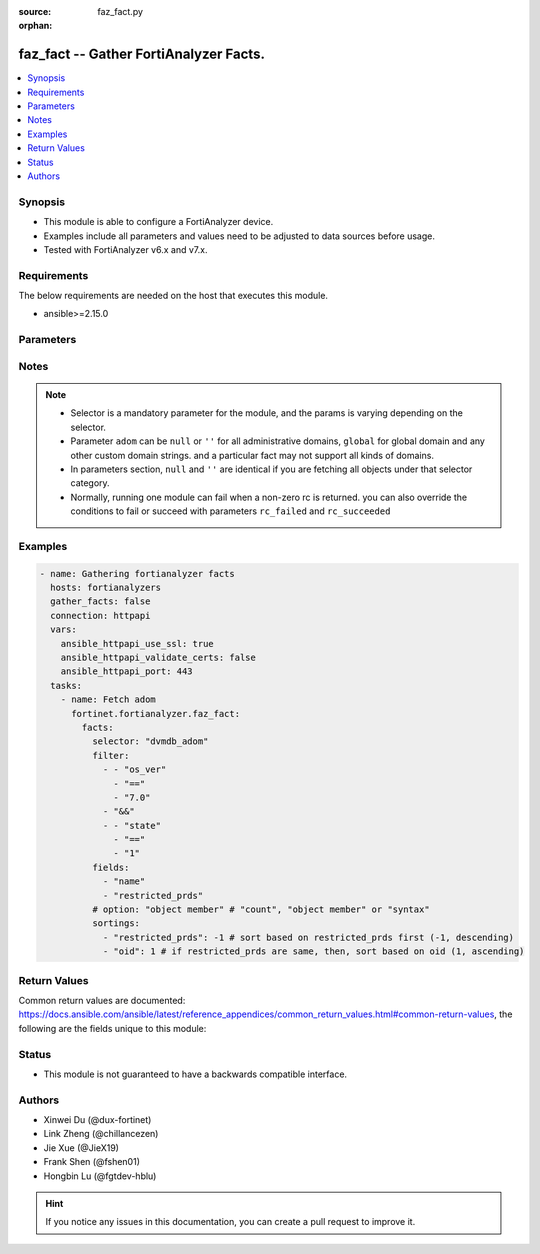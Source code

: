 :source: faz_fact.py

:orphan:

.. _faz_fact:

faz_fact -- Gather FortiAnalyzer Facts.
+++++++++++++++++++++++++++++++++++++++

.. versionadded:: 1.0.0


.. contents::
   :local:
   :depth: 1


Synopsis
--------

- This module is able to configure a FortiAnalyzer device.
- Examples include all parameters and values need to be adjusted to data sources before usage.
- Tested with FortiAnalyzer v6.x and v7.x.


Requirements
------------
The below requirements are needed on the host that executes this module.

- ansible>=2.15.0


Parameters
----------

.. raw:: html

  <ul>
    <li><span class="li-head">access_token</span> -The token to access FortiAnalyzer without using ansible_username and ansible_password. <span class="li-normal">type: str</span> <span class="li-required">required: false</span></li>
    <li><span class="li-head">enable_log</span> - Enable/Disable logging for task <span class="li-normal">type: bool</span> <span class="li-required">required: false</span> <span class="li-normal"> default: False</span> </li>
    <li><span class="li-head">forticloud_access_token</span> - Access token of forticloud analyzer API users. <span class="li-normal">type: str</span> <span class="li-required">required: false</span> </li>
    <li><span class="li-head">log_path</span> - The path to save log. Used if enable_log is true. Please use absolute path instead of relative path. If the log_path setting is incorrect, the log will be saved in /tmp/fortianalyzer.ansible.log<span class="li-normal">type: str</span> <span class="li-required">required: false</span> <span class="li-normal"> default: "/tmp/fortianalyzer.ansible.log"</span> </li>
    <li><span class="li-head">rc_succeeded</span> - The rc codes list with which the conditions to succeed will be overriden <span class="li-normal">type: list</span> <span class="li-required">required: false</span> </li>
    <li><span class="li-head">rc_failed</span> - The rc codes list with which the conditions to fail will be overriden <span class="li-normal">type: list</span> <span class="li-required">required: false</span> </li>
    <li><span class="li-head">facts</span> - Gathering fortianalyzer facts. <span class="li-normal">type: dict</span></li>
    <ul class="ul-self">
      <li><span class="li-head">fields</span> - Limit the output by returning only the attributes specified in the string array.  <span class="li-normal">type: list</span> <span class="li-required">required: false</span></li>
      <li><span class="li-head">filter</span> - Filter the result according to a set of criteria. <span class="li-normal">type: list</span> <span class="li-required">required: false</span></li>
      <li><span class="li-head">option</span> - Set fetch option for the request. If no option is specified, by default the attributes of the objects will be returned. See more details in FNDN API documents. <span class="li-normal">type: str</span> <span class="li-required">required: false</span></li>
      <li><span class="li-head">sortings</span> - Sorting rules list: items are returned in ascending(1) or descending(-1) order of fields in the list. <span class="li-normal">type: list of dict</span> <span class="li-required">required: false</span></li>
      <li><span class="li-head">selector</span> - Selector of the retrieved fortianalyzer facts <span class="li-normal">type: str</span> <span class="li-required">choices:</span></li>
      <li style="list-style: none;">
      <section class="accordion">
        <input type="checkbox" name="collapse" id="handle2">
        <h2 class="handle"><label for="handle2"><u>Show full selector list...</u></label></h2>
        <div class="content">
          <ul class="ul-self">
              <li><span class="li-required">cli_fmupdate_analyzer_virusreport</span> - available versions:
              <span class="li-normal">>= 6.2.1</span>
              </li>
              <li><span class="li-required">cli_fmupdate_avips_advancedlog</span> - available versions:
              <span class="li-normal">>= 6.2.1</span>
              </li>
              <li><span class="li-required">cli_fmupdate_avips_webproxy</span> - available versions:
              <span class="li-normal">6.2.1-7.4.0</span>
              </li>
              <li><span class="li-required">cli_fmupdate_customurllist</span> - available versions:
              <span class="li-normal">>= 6.2.1</span>
              </li>
              <li><span class="li-required">cli_fmupdate_diskquota</span> - available versions:
              <span class="li-normal">>= 6.2.1</span>
              </li>
              <li><span class="li-required">cli_fmupdate_fctservices</span> - available versions:
              <span class="li-normal">>= 6.2.1</span>
              </li>
              <li><span class="li-required">cli_fmupdate_fdssetting</span> - available versions:
              <span class="li-normal">>= 6.2.1</span>
              </li>
              <li><span class="li-required">cli_fmupdate_fdssetting_pushoverride</span> - available versions:
              <span class="li-normal">>= 6.2.1</span>
              </li>
              <li><span class="li-required">cli_fmupdate_fdssetting_pushoverridetoclient</span> - available versions:
              <span class="li-normal">>= 6.2.1</span>
              </li>
              <li><span class="li-required">cli_fmupdate_fdssetting_pushoverridetoclient_announceip</span> - available versions:
              <span class="li-normal">>= 6.2.1</span>
              </li>
              <li><span class="li-required">cli_fmupdate_fdssetting_serveroverride</span> - available versions:
              <span class="li-normal">>= 6.2.1</span>
              </li>
              <li><span class="li-required">cli_fmupdate_fdssetting_serveroverride_servlist</span> - available versions:
              <span class="li-normal">>= 6.2.1</span>
              </li>
              <li><span class="li-required">cli_fmupdate_fdssetting_updateschedule</span> - available versions:
              <span class="li-normal">>= 6.2.1</span>
              </li>
              <li><span class="li-required">cli_fmupdate_fwmsetting</span> - available versions:
              <span class="li-normal">>= 6.2.1</span>
              </li>
              <li><span class="li-required">cli_fmupdate_fwmsetting_upgradetimeout</span> - available versions:
              <span class="li-normal">7.0.5-7.0.11, >= 7.2.2</span>
              </li>
              <li><span class="li-required">cli_fmupdate_multilayer</span> - available versions:
              <span class="li-normal">>= 6.2.1</span>
              </li>
              <li><span class="li-required">cli_fmupdate_publicnetwork</span> - available versions:
              <span class="li-normal">>= 6.2.1</span>
              </li>
              <li><span class="li-required">cli_fmupdate_serveraccesspriorities</span> - available versions:
              <span class="li-normal">>= 6.2.1</span>
              </li>
              <li><span class="li-required">cli_fmupdate_serveraccesspriorities_privateserver</span> - available versions:
              <span class="li-normal">>= 6.2.1</span>
              </li>
              <li><span class="li-required">cli_fmupdate_serveroverridestatus</span> - available versions:
              <span class="li-normal">>= 6.2.1</span>
              </li>
              <li><span class="li-required">cli_fmupdate_service</span> - available versions:
              <span class="li-normal">>= 6.2.1</span>
              </li>
              <li><span class="li-required">cli_fmupdate_webspam_fgdsetting</span> - available versions:
              <span class="li-normal">>= 6.2.1</span>
              </li>
              <li><span class="li-required">cli_fmupdate_webspam_fgdsetting_serveroverride</span> - available versions:
              <span class="li-normal">>= 6.2.1</span>
              </li>
              <li><span class="li-required">cli_fmupdate_webspam_fgdsetting_serveroverride_servlist</span> - available versions:
              <span class="li-normal">>= 6.2.1</span>
              </li>
              <li><span class="li-required">cli_fmupdate_webspam_webproxy</span> - available versions:
              <span class="li-normal">6.2.1-7.4.0</span>
              </li>
              <li><span class="li-required">cli_metafields_system_admin_user</span> - available versions:
              <span class="li-normal">>= 6.2.1</span>
              </li>
              <li><span class="li-required">cli_system_admin_group</span> - available versions:
              <span class="li-normal">>= 6.2.1</span>
              </li>
              <li><span class="li-required">cli_system_admin_group_member</span> - available versions:
              <span class="li-normal">>= 6.2.1</span>
              </li>
              <li><span class="li-required">cli_system_admin_ldap</span> - available versions:
              <span class="li-normal">>= 6.2.1</span>
              </li>
              <li><span class="li-required">cli_system_admin_ldap_adom</span> - available versions:
              <span class="li-normal">>= 6.2.1</span>
              </li>
              <li><span class="li-required">cli_system_admin_profile</span> - available versions:
              <span class="li-normal">>= 6.2.1</span>
              </li>
              <li><span class="li-required">cli_system_admin_profile_datamaskcustomfields</span> - available versions:
              <span class="li-normal">>= 6.2.1</span>
              </li>
              <li><span class="li-required">cli_system_admin_profile_writepasswdprofiles</span> - available versions:
              <span class="li-normal">>= 7.4.2</span>
              </li>
              <li><span class="li-required">cli_system_admin_profile_writepasswduserlist</span> - available versions:
              <span class="li-normal">>= 7.4.2</span>
              </li>
              <li><span class="li-required">cli_system_admin_radius</span> - available versions:
              <span class="li-normal">>= 6.2.1</span>
              </li>
              <li><span class="li-required">cli_system_admin_setting</span> - available versions:
              <span class="li-normal">>= 6.2.1</span>
              </li>
              <li><span class="li-required">cli_system_admin_tacacs</span> - available versions:
              <span class="li-normal">>= 6.2.1</span>
              </li>
              <li><span class="li-required">cli_system_admin_user</span> - available versions:
              <span class="li-normal">>= 6.2.1</span>
              </li>
              <li><span class="li-required">cli_system_admin_user_adom</span> - available versions:
              <span class="li-normal">>= 6.2.1</span>
              </li>
              <li><span class="li-required">cli_system_admin_user_adomexclude</span> - available versions:
              <span class="li-normal">6.2.1-7.0.2</span>
              </li>
              <li><span class="li-required">cli_system_admin_user_dashboard</span> - available versions:
              <span class="li-normal">>= 6.2.1</span>
              </li>
              <li><span class="li-required">cli_system_admin_user_dashboardtabs</span> - available versions:
              <span class="li-normal">>= 6.2.1</span>
              </li>
              <li><span class="li-required">cli_system_admin_user_metadata</span> - available versions:
              <span class="li-normal">>= 6.2.1</span>
              </li>
              <li><span class="li-required">cli_system_admin_user_policypackage</span> - available versions:
              <span class="li-normal">>= 6.2.1</span>
              </li>
              <li><span class="li-required">cli_system_admin_user_restrictdevvdom</span> - available versions:
              <span class="li-normal">6.2.1-6.2.3</span>
              </li>
              <li><span class="li-required">cli_system_alertconsole</span> - available versions:
              <span class="li-normal">>= 6.2.1</span>
              </li>
              <li><span class="li-required">cli_system_alertemail</span> - available versions:
              <span class="li-normal">>= 6.2.1</span>
              </li>
              <li><span class="li-required">cli_system_alertevent</span> - available versions:
              <span class="li-normal">>= 6.2.1</span>
              </li>
              <li><span class="li-required">cli_system_alertevent_alertdestination</span> - available versions:
              <span class="li-normal">>= 6.2.1</span>
              </li>
              <li><span class="li-required">cli_system_autodelete</span> - available versions:
              <span class="li-normal">>= 6.2.1</span>
              </li>
              <li><span class="li-required">cli_system_autodelete_dlpfilesautodeletion</span> - available versions:
              <span class="li-normal">>= 6.2.1</span>
              </li>
              <li><span class="li-required">cli_system_autodelete_logautodeletion</span> - available versions:
              <span class="li-normal">>= 6.2.1</span>
              </li>
              <li><span class="li-required">cli_system_autodelete_quarantinefilesautodeletion</span> - available versions:
              <span class="li-normal">>= 6.2.1</span>
              </li>
              <li><span class="li-required">cli_system_autodelete_reportautodeletion</span> - available versions:
              <span class="li-normal">>= 6.2.1</span>
              </li>
              <li><span class="li-required">cli_system_backup_allsettings</span> - available versions:
              <span class="li-normal">>= 6.2.1</span>
              </li>
              <li><span class="li-required">cli_system_centralmanagement</span> - available versions:
              <span class="li-normal">>= 6.2.1</span>
              </li>
              <li><span class="li-required">cli_system_certificate_ca</span> - available versions:
              <span class="li-normal">>= 6.2.1</span>
              </li>
              <li><span class="li-required">cli_system_certificate_crl</span> - available versions:
              <span class="li-normal">>= 6.2.1</span>
              </li>
              <li><span class="li-required">cli_system_certificate_local</span> - available versions:
              <span class="li-normal">>= 6.2.1</span>
              </li>
              <li><span class="li-required">cli_system_certificate_oftp</span> - available versions:
              <span class="li-normal">>= 6.2.1</span>
              </li>
              <li><span class="li-required">cli_system_certificate_remote</span> - available versions:
              <span class="li-normal">>= 6.2.1</span>
              </li>
              <li><span class="li-required">cli_system_certificate_ssh</span> - available versions:
              <span class="li-normal">>= 6.2.1</span>
              </li>
              <li><span class="li-required">cli_system_connector</span> - available versions:
              <span class="li-normal">>= 6.2.1</span>
              </li>
              <li><span class="li-required">cli_system_csf</span> - available versions:
              <span class="li-normal">>= 7.4.1</span>
              </li>
              <li><span class="li-required">cli_system_csf_fabricconnector</span> - available versions:
              <span class="li-normal">>= 7.4.1</span>
              </li>
              <li><span class="li-required">cli_system_csf_trustedlist</span> - available versions:
              <span class="li-normal">>= 7.4.1</span>
              </li>
              <li><span class="li-required">cli_system_dns</span> - available versions:
              <span class="li-normal">>= 6.2.1</span>
              </li>
              <li><span class="li-required">cli_system_docker</span> - available versions:
              <span class="li-normal">6.2.1-6.2.1, >= 6.4.1</span>
              </li>
              <li><span class="li-required">cli_system_fips</span> - available versions:
              <span class="li-normal">>= 6.2.1</span>
              </li>
              <li><span class="li-required">cli_system_fortiview_autocache</span> - available versions:
              <span class="li-normal">>= 6.2.1</span>
              </li>
              <li><span class="li-required">cli_system_fortiview_setting</span> - available versions:
              <span class="li-normal">>= 6.2.1</span>
              </li>
              <li><span class="li-required">cli_system_global</span> - available versions:
              <span class="li-normal">>= 6.2.1</span>
              </li>
              <li><span class="li-required">cli_system_guiact</span> - available versions:
              <span class="li-normal">6.2.1-7.4.0</span>
              </li>
              <li><span class="li-required">cli_system_ha</span> - available versions:
              <span class="li-normal">>= 6.2.1</span>
              </li>
              <li><span class="li-required">cli_system_ha_peer</span> - available versions:
              <span class="li-normal">>= 6.2.1</span>
              </li>
              <li><span class="li-required">cli_system_ha_privatepeer</span> - available versions:
              <span class="li-normal">>= 6.2.1</span>
              </li>
              <li><span class="li-required">cli_system_ha_vip</span> - available versions:
              <span class="li-normal">>= 7.0.5</span>
              </li>
              <li><span class="li-required">cli_system_interface</span> - available versions:
              <span class="li-normal">>= 6.2.1</span>
              </li>
              <li><span class="li-required">cli_system_interface_ipv6</span> - available versions:
              <span class="li-normal">>= 6.2.1</span>
              </li>
              <li><span class="li-required">cli_system_interface_member</span> - available versions:
              <span class="li-normal">>= 6.4.9</span>
              </li>
              <li><span class="li-required">cli_system_localinpolicy</span> - available versions:
              <span class="li-normal">>= 7.2.0</span>
              </li>
              <li><span class="li-required">cli_system_localinpolicy6</span> - available versions:
              <span class="li-normal">>= 7.2.0</span>
              </li>
              <li><span class="li-required">cli_system_locallog_disk_filter</span> - available versions:
              <span class="li-normal">>= 6.2.1</span>
              </li>
              <li><span class="li-required">cli_system_locallog_disk_setting</span> - available versions:
              <span class="li-normal">>= 6.2.1</span>
              </li>
              <li><span class="li-required">cli_system_locallog_fortianalyzer2_filter</span> - available versions:
              <span class="li-normal">>= 6.2.1</span>
              </li>
              <li><span class="li-required">cli_system_locallog_fortianalyzer2_setting</span> - available versions:
              <span class="li-normal">>= 6.2.1</span>
              </li>
              <li><span class="li-required">cli_system_locallog_fortianalyzer3_filter</span> - available versions:
              <span class="li-normal">>= 6.2.1</span>
              </li>
              <li><span class="li-required">cli_system_locallog_fortianalyzer3_setting</span> - available versions:
              <span class="li-normal">>= 6.2.1</span>
              </li>
              <li><span class="li-required">cli_system_locallog_fortianalyzer_filter</span> - available versions:
              <span class="li-normal">>= 6.2.1</span>
              </li>
              <li><span class="li-required">cli_system_locallog_fortianalyzer_setting</span> - available versions:
              <span class="li-normal">>= 6.2.1</span>
              </li>
              <li><span class="li-required">cli_system_locallog_memory_filter</span> - available versions:
              <span class="li-normal">>= 6.2.1</span>
              </li>
              <li><span class="li-required">cli_system_locallog_memory_setting</span> - available versions:
              <span class="li-normal">>= 6.2.1</span>
              </li>
              <li><span class="li-required">cli_system_locallog_setting</span> - available versions:
              <span class="li-normal">>= 6.2.1</span>
              </li>
              <li><span class="li-required">cli_system_locallog_syslogd2_filter</span> - available versions:
              <span class="li-normal">>= 6.2.1</span>
              </li>
              <li><span class="li-required">cli_system_locallog_syslogd2_setting</span> - available versions:
              <span class="li-normal">>= 6.2.1</span>
              </li>
              <li><span class="li-required">cli_system_locallog_syslogd3_filter</span> - available versions:
              <span class="li-normal">>= 6.2.1</span>
              </li>
              <li><span class="li-required">cli_system_locallog_syslogd3_setting</span> - available versions:
              <span class="li-normal">>= 6.2.1</span>
              </li>
              <li><span class="li-required">cli_system_locallog_syslogd_filter</span> - available versions:
              <span class="li-normal">>= 6.2.1</span>
              </li>
              <li><span class="li-required">cli_system_locallog_syslogd_setting</span> - available versions:
              <span class="li-normal">>= 6.2.1</span>
              </li>
              <li><span class="li-required">cli_system_log_alert</span> - available versions:
              <span class="li-normal">>= 6.2.1</span>
              </li>
              <li><span class="li-required">cli_system_log_devicedisable</span> - available versions:
              <span class="li-normal">>= 6.4.4</span>
              </li>
              <li><span class="li-required">cli_system_log_fospolicystats</span> - available versions:
              <span class="li-normal">>= 7.0.2</span>
              </li>
              <li><span class="li-required">cli_system_log_interfacestats</span> - available versions:
              <span class="li-normal">>= 6.2.1</span>
              </li>
              <li><span class="li-required">cli_system_log_ioc</span> - available versions:
              <span class="li-normal">>= 6.2.1</span>
              </li>
              <li><span class="li-required">cli_system_log_maildomain</span> - available versions:
              <span class="li-normal">>= 6.2.1</span>
              </li>
              <li><span class="li-required">cli_system_log_pcapfile</span> - available versions:
              <span class="li-normal">>= 7.4.1</span>
              </li>
              <li><span class="li-required">cli_system_log_ratelimit</span> - available versions:
              <span class="li-normal">>= 6.4.8</span>
              </li>
              <li><span class="li-required">cli_system_log_ratelimit_device</span> - available versions:
              <span class="li-normal">6.4.8-7.0.2</span>
              </li>
              <li><span class="li-required">cli_system_log_ratelimit_ratelimits</span> - available versions:
              <span class="li-normal">>= 7.0.3</span>
              </li>
              <li><span class="li-required">cli_system_log_settings</span> - available versions:
              <span class="li-normal">>= 6.2.1</span>
              </li>
              <li><span class="li-required">cli_system_log_settings_rollinganalyzer</span> - available versions:
              <span class="li-normal">>= 6.2.1</span>
              </li>
              <li><span class="li-required">cli_system_log_settings_rollinglocal</span> - available versions:
              <span class="li-normal">>= 6.2.1</span>
              </li>
              <li><span class="li-required">cli_system_log_settings_rollingregular</span> - available versions:
              <span class="li-normal">>= 6.2.1</span>
              </li>
              <li><span class="li-required">cli_system_log_topology</span> - available versions:
              <span class="li-normal">6.4.7-6.4.14, >= 7.0.2</span>
              </li>
              <li><span class="li-required">cli_system_logfetch_clientprofile</span> - available versions:
              <span class="li-normal">>= 6.2.1</span>
              </li>
              <li><span class="li-required">cli_system_logfetch_clientprofile_devicefilter</span> - available versions:
              <span class="li-normal">>= 6.2.1</span>
              </li>
              <li><span class="li-required">cli_system_logfetch_clientprofile_logfilter</span> - available versions:
              <span class="li-normal">>= 6.2.1</span>
              </li>
              <li><span class="li-required">cli_system_logfetch_serversettings</span> - available versions:
              <span class="li-normal">>= 6.2.1</span>
              </li>
              <li><span class="li-required">cli_system_logforward</span> - available versions:
              <span class="li-normal">>= 6.2.1</span>
              </li>
              <li><span class="li-required">cli_system_logforward_devicefilter</span> - available versions:
              <span class="li-normal">>= 6.2.1</span>
              </li>
              <li><span class="li-required">cli_system_logforward_logfieldexclusion</span> - available versions:
              <span class="li-normal">>= 6.2.1</span>
              </li>
              <li><span class="li-required">cli_system_logforward_logfilter</span> - available versions:
              <span class="li-normal">>= 6.2.1</span>
              </li>
              <li><span class="li-required">cli_system_logforward_logmaskingcustom</span> - available versions:
              <span class="li-normal">>= 7.0.0</span>
              </li>
              <li><span class="li-required">cli_system_logforwardservice</span> - available versions:
              <span class="li-normal">>= 6.2.1</span>
              </li>
              <li><span class="li-required">cli_system_mail</span> - available versions:
              <span class="li-normal">>= 6.2.1</span>
              </li>
              <li><span class="li-required">cli_system_metadata_admins</span> - available versions:
              <span class="li-normal">>= 6.2.1</span>
              </li>
              <li><span class="li-required">cli_system_ntp</span> - available versions:
              <span class="li-normal">>= 6.2.1</span>
              </li>
              <li><span class="li-required">cli_system_ntp_ntpserver</span> - available versions:
              <span class="li-normal">>= 6.2.1</span>
              </li>
              <li><span class="li-required">cli_system_passwordpolicy</span> - available versions:
              <span class="li-normal">>= 6.2.1</span>
              </li>
              <li><span class="li-required">cli_system_performance</span> - available versions:
              <span class="li-normal">>= 6.2.1</span>
              </li>
              <li><span class="li-required">cli_system_report_autocache</span> - available versions:
              <span class="li-normal">>= 6.2.1</span>
              </li>
              <li><span class="li-required">cli_system_report_estbrowsetime</span> - available versions:
              <span class="li-normal">>= 6.2.1</span>
              </li>
              <li><span class="li-required">cli_system_report_group</span> - available versions:
              <span class="li-normal">>= 6.2.1</span>
              </li>
              <li><span class="li-required">cli_system_report_group_chartalternative</span> - available versions:
              <span class="li-normal">>= 6.2.1</span>
              </li>
              <li><span class="li-required">cli_system_report_group_groupby</span> - available versions:
              <span class="li-normal">>= 6.2.1</span>
              </li>
              <li><span class="li-required">cli_system_report_setting</span> - available versions:
              <span class="li-normal">>= 6.2.1</span>
              </li>
              <li><span class="li-required">cli_system_route</span> - available versions:
              <span class="li-normal">>= 6.2.1</span>
              </li>
              <li><span class="li-required">cli_system_route6</span> - available versions:
              <span class="li-normal">>= 6.2.1</span>
              </li>
              <li><span class="li-required">cli_system_saml</span> - available versions:
              <span class="li-normal">>= 6.2.1</span>
              </li>
              <li><span class="li-required">cli_system_saml_fabricidp</span> - available versions:
              <span class="li-normal">6.2.1-6.2.1, >= 6.4.1</span>
              </li>
              <li><span class="li-required">cli_system_saml_serviceproviders</span> - available versions:
              <span class="li-normal">>= 6.2.1</span>
              </li>
              <li><span class="li-required">cli_system_sniffer</span> - available versions:
              <span class="li-normal">>= 6.2.1</span>
              </li>
              <li><span class="li-required">cli_system_snmp_community</span> - available versions:
              <span class="li-normal">>= 6.2.1</span>
              </li>
              <li><span class="li-required">cli_system_snmp_community_hosts</span> - available versions:
              <span class="li-normal">>= 6.2.1</span>
              </li>
              <li><span class="li-required">cli_system_snmp_community_hosts6</span> - available versions:
              <span class="li-normal">>= 6.2.1</span>
              </li>
              <li><span class="li-required">cli_system_snmp_sysinfo</span> - available versions:
              <span class="li-normal">>= 6.2.1</span>
              </li>
              <li><span class="li-required">cli_system_snmp_user</span> - available versions:
              <span class="li-normal">>= 6.2.1</span>
              </li>
              <li><span class="li-required">cli_system_socfabric</span> - available versions:
              <span class="li-normal">>= 7.0.0</span>
              </li>
              <li><span class="li-required">cli_system_socfabric_trustedlist</span> - available versions:
              <span class="li-normal">>= 7.4.0</span>
              </li>
              <li><span class="li-required">cli_system_sql</span> - available versions:
              <span class="li-normal">>= 6.2.1</span>
              </li>
              <li><span class="li-required">cli_system_sql_customindex</span> - available versions:
              <span class="li-normal">>= 6.2.1</span>
              </li>
              <li><span class="li-required">cli_system_sql_customskipidx</span> - available versions:
              <span class="li-normal">6.2.1-6.2.1, >= 6.2.3</span>
              </li>
              <li><span class="li-required">cli_system_sql_tsindexfield</span> - available versions:
              <span class="li-normal">>= 6.2.1</span>
              </li>
              <li><span class="li-required">cli_system_sslciphersuites</span> - available versions:
              <span class="li-normal">6.4.8-6.4.14, >= 7.0.2</span>
              </li>
              <li><span class="li-required">cli_system_status</span> - available versions:
              <span class="li-normal">>= 6.2.1</span>
              </li>
              <li><span class="li-required">cli_system_syslog</span> - available versions:
              <span class="li-normal">>= 6.2.1</span>
              </li>
              <li><span class="li-required">cli_system_webproxy</span> - available versions:
              <span class="li-normal">6.4.8-6.4.14, >= 7.0.3</span>
              </li>
              <li><span class="li-required">cli_system_workflow_approvalmatrix</span> - available versions:
              <span class="li-normal">6.2.1-6.2.9, 6.4.1-6.4.7, 7.0.0-7.0.2</span>
              </li>
              <li><span class="li-required">cli_system_workflow_approvalmatrix_approver</span> - available versions:
              <span class="li-normal">6.2.1-6.2.9, 6.4.1-6.4.7, 7.0.0-7.0.2</span>
              </li>
              <li><span class="li-required">dvmdb_adom</span> - available versions:
              <span class="li-normal">>= 6.2.1</span>
              </li>
              <li><span class="li-required">dvmdb_device</span> - available versions:
              <span class="li-normal">>= 6.2.1</span>
              </li>
              <li><span class="li-required">dvmdb_device_haslave</span> - available versions:
              <span class="li-normal">>= 6.2.1</span>
              </li>
              <li><span class="li-required">dvmdb_device_vdom</span> - available versions:
              <span class="li-normal">>= 6.2.1</span>
              </li>
              <li><span class="li-required">dvmdb_folder</span> - available versions:
              <span class="li-normal">>= 6.4.2</span>
              </li>
              <li><span class="li-required">dvmdb_group</span> - available versions:
              <span class="li-normal">>= 6.2.1</span>
              </li>
              <li><span class="li-required">eventmgmt_alertfilter</span> - available versions:
              <span class="li-normal">>= 6.2.1</span>
              </li>
              <li><span class="li-required">eventmgmt_alertlogs</span> - available versions:
              <span class="li-normal">>= 6.2.1</span>
              </li>
              <li><span class="li-required">eventmgmt_alertlogs_count</span> - available versions:
              <span class="li-normal">>= 6.2.1</span>
              </li>
              <li><span class="li-required">eventmgmt_alerts</span> - available versions:
              <span class="li-normal">>= 6.2.1</span>
              </li>
              <li><span class="li-required">eventmgmt_alerts_count</span> - available versions:
              <span class="li-normal">>= 6.2.1</span>
              </li>
              <li><span class="li-required">eventmgmt_alerts_export</span> - available versions:
              <span class="li-normal">>= 7.0.0</span>
              </li>
              <li><span class="li-required">eventmgmt_alerts_extradetails</span> - available versions:
              <span class="li-normal">6.2.1-6.2.1, >= 6.4.1</span>
              </li>
              <li><span class="li-required">eventmgmt_basichandlers_export</span> - available versions:
              <span class="li-normal">>= 7.2.2</span>
              </li>
              <li><span class="li-required">eventmgmt_correlationhandlers_export</span> - available versions:
              <span class="li-normal">>= 7.2.2</span>
              </li>
              <li><span class="li-required">fazsys_enduseravatar</span> - available versions:
              <span class="li-normal">>= 6.2.1</span>
              </li>
              <li><span class="li-required">fazsys_forticare_licinfo</span> - available versions:
              <span class="li-normal">>= 7.2.1</span>
              </li>
              <li><span class="li-required">fazsys_language_fonts_export</span> - available versions:
              <span class="li-normal">>= 6.2.1</span>
              </li>
              <li><span class="li-required">fazsys_language_fonts_list</span> - available versions:
              <span class="li-normal">>= 6.2.1</span>
              </li>
              <li><span class="li-required">fazsys_language_translationfile_export</span> - available versions:
              <span class="li-normal">>= 6.2.1</span>
              </li>
              <li><span class="li-required">fazsys_language_translationfile_list</span> - available versions:
              <span class="li-normal">>= 6.2.1</span>
              </li>
              <li><span class="li-required">fazsys_monitor_logforwardstatus</span> - available versions:
              <span class="li-normal">>= 7.2.2</span>
              </li>
              <li><span class="li-required">fortiview_run</span> - available versions:
              <span class="li-normal">>= 6.2.1</span>
              </li>
              <li><span class="li-required">incidentmgmt_attachments</span> - available versions:
              <span class="li-normal">>= 6.2.1</span>
              </li>
              <li><span class="li-required">incidentmgmt_attachments_count</span> - available versions:
              <span class="li-normal">>= 6.2.1</span>
              </li>
              <li><span class="li-required">incidentmgmt_epeuhistory</span> - available versions:
              <span class="li-normal">>= 6.4.2</span>
              </li>
              <li><span class="li-required">incidentmgmt_incidents</span> - available versions:
              <span class="li-normal">>= 6.2.1</span>
              </li>
              <li><span class="li-required">incidentmgmt_incidents_count</span> - available versions:
              <span class="li-normal">>= 6.2.1</span>
              </li>
              <li><span class="li-required">ioc_license_state</span> - available versions:
              <span class="li-normal">>= 6.2.1</span>
              </li>
              <li><span class="li-required">ioc_rescan_history</span> - available versions:
              <span class="li-normal">>= 6.2.1</span>
              </li>
              <li><span class="li-required">ioc_rescan_run</span> - available versions:
              <span class="li-normal">>= 6.2.1</span>
              </li>
              <li><span class="li-required">logview_logfields</span> - available versions:
              <span class="li-normal">>= 6.2.1</span>
              </li>
              <li><span class="li-required">logview_logfiles_data</span> - available versions:
              <span class="li-normal">>= 6.2.1</span>
              </li>
              <li><span class="li-required">logview_logfiles_search</span> - available versions:
              <span class="li-normal">>= 6.2.1</span>
              </li>
              <li><span class="li-required">logview_logfiles_state</span> - available versions:
              <span class="li-normal">>= 6.2.1</span>
              </li>
              <li><span class="li-required">logview_logsearch</span> - available versions:
              <span class="li-normal">>= 6.2.1</span>
              </li>
              <li><span class="li-required">logview_logsearch_count</span> - available versions:
              <span class="li-normal">>= 7.0.1</span>
              </li>
              <li><span class="li-required">logview_logstats</span> - available versions:
              <span class="li-normal">6.2.1-6.2.1, >= 6.4.1</span>
              </li>
              <li><span class="li-required">logview_pcapfile</span> - available versions:
              <span class="li-normal">>= 7.0.3</span>
              </li>
              <li><span class="li-required">report_adom_root_template_language</span> - available versions:
              <span class="li-normal">>= 6.2.1</span>
              </li>
              <li><span class="li-required">report_graphfile</span> - available versions:
              <span class="li-normal">>= 7.2.2</span>
              </li>
              <li><span class="li-required">report_graphfile_data</span> - available versions:
              <span class="li-normal">>= 7.2.2</span>
              </li>
              <li><span class="li-required">report_graphfile_list</span> - available versions:
              <span class="li-normal">>= 7.2.2</span>
              </li>
              <li><span class="li-required">report_reports_data</span> - available versions:
              <span class="li-normal">>= 6.2.1</span>
              </li>
              <li><span class="li-required">report_reports_state</span> - available versions:
              <span class="li-normal">>= 6.2.1</span>
              </li>
              <li><span class="li-required">report_run</span> - available versions:
              <span class="li-normal">>= 6.2.1</span>
              </li>
              <li><span class="li-required">report_template_export</span> - available versions:
              <span class="li-normal">>= 6.2.1</span>
              </li>
              <li><span class="li-required">report_template_list</span> - available versions:
              <span class="li-normal">>= 6.2.1</span>
              </li>
              <li><span class="li-required">soar_config_connectors</span> - available versions:
              <span class="li-normal">>= 6.4.2</span>
              </li>
              <li><span class="li-required">soar_config_playbooks</span> - available versions:
              <span class="li-normal">>= 6.4.2</span>
              </li>
              <li><span class="li-required">soar_fosconnector_automationrules</span> - available versions:
              <span class="li-normal">>= 6.4.2</span>
              </li>
              <li><span class="li-required">soar_playbook_export</span> - available versions:
              <span class="li-normal">>= 7.0.0</span>
              </li>
              <li><span class="li-required">soar_playbook_monitor</span> - available versions:
              <span class="li-normal">6.4.2-7.2.1</span>
              </li>
              <li><span class="li-required">soar_playbook_run</span> - available versions:
              <span class="li-normal">>= 6.4.2</span>
              </li>
              <li><span class="li-required">soar_subnet_export</span> - available versions:
              <span class="li-normal">>= 7.0.0</span>
              </li>
              <li><span class="li-required">soar_task_monitor</span> - available versions:
              <span class="li-normal">>= 6.4.2</span>
              </li>
              <li><span class="li-required">sys_ha_status</span> - available versions:
              <span class="li-normal">>= 6.2.1</span>
              </li>
              <li><span class="li-required">sys_status</span> - available versions:
              <span class="li-normal">>= 6.2.1</span>
              </li>
              <li><span class="li-required">task_task</span> - available versions:
              <span class="li-normal">>= 6.2.1</span>
              </li>
              <li><span class="li-required">task_task_history</span> - available versions:
              <span class="li-normal">6.2.2-6.2.12</span>
              </li>
              <li><span class="li-required">task_task_line</span> - available versions:
              <span class="li-normal">>= 6.2.1</span>
              </li>
              <li><span class="li-required">task_task_line_history</span> - available versions:
              <span class="li-normal">6.2.1-6.2.1, >= 6.4.1</span>
              </li>
              <li><span class="li-required">ueba_endpoints</span> - available versions:
              <span class="li-normal">>= 6.2.1</span>
              </li>
              <li><span class="li-required">ueba_endpoints_stats</span> - available versions:
              <span class="li-normal">>= 6.2.1</span>
              </li>
              <li><span class="li-required">ueba_endpoints_vuln</span> - available versions:
              <span class="li-normal">>= 7.4.1</span>
              </li>
              <li><span class="li-required">ueba_endusers</span> - available versions:
              <span class="li-normal">>= 6.2.1</span>
              </li>
              <li><span class="li-required">ueba_endusers_stats</span> - available versions:
              <span class="li-normal">>= 6.2.1</span>
              </li>
              <li><span class="li-required">ueba_otview</span> - available versions:
              <span class="li-normal">>= 7.4.0</span>
              </li>
          </ul>
        </div>
      </section>

      <li><span class="li-head">params</span> - The parameter for each selector <span class="li-normal">type: dict</span> <span class="li-required">choices:</span></li>
      <li style="list-style: none;">
      <section class="accordion">
        <input type="checkbox" name="collapse" id="handle3">
        <h2 class="handle"><label for="handle3"><u>More details about parameter: <b>params</b>...</u></label></h2>
        <div class="content">          
        <ul class="ul-self">
            <li><span class="li-normal">params for cli_fmupdate_analyzer_virusreport:</span></li>
            <ul class="ul-self">
            </ul>
            <li><span class="li-normal">params for cli_fmupdate_avips_advancedlog:</span></li>
            <ul class="ul-self">
            </ul>
            <li><span class="li-normal">params for cli_fmupdate_avips_webproxy:</span></li>
            <ul class="ul-self">
            </ul>
            <li><span class="li-normal">params for cli_fmupdate_customurllist:</span></li>
            <ul class="ul-self">
            </ul>
            <li><span class="li-normal">params for cli_fmupdate_diskquota:</span></li>
            <ul class="ul-self">
            </ul>
            <li><span class="li-normal">params for cli_fmupdate_fctservices:</span></li>
            <ul class="ul-self">
            </ul>
            <li><span class="li-normal">params for cli_fmupdate_fdssetting:</span></li>
            <ul class="ul-self">
            </ul>
            <li><span class="li-normal">params for cli_fmupdate_fdssetting_pushoverride:</span></li>
            <ul class="ul-self">
            </ul>
            <li><span class="li-normal">params for cli_fmupdate_fdssetting_pushoverridetoclient:</span></li>
            <ul class="ul-self">
            </ul>
            <li><span class="li-normal">params for cli_fmupdate_fdssetting_pushoverridetoclient_announceip:</span></li>
            <ul class="ul-self">
                <li><span class="li-normal">announce-ip</span></li>
            </ul>
            <li><span class="li-normal">params for cli_fmupdate_fdssetting_serveroverride:</span></li>
            <ul class="ul-self">
            </ul>
            <li><span class="li-normal">params for cli_fmupdate_fdssetting_serveroverride_servlist:</span></li>
            <ul class="ul-self">
                <li><span class="li-normal">servlist</span></li>
            </ul>
            <li><span class="li-normal">params for cli_fmupdate_fdssetting_updateschedule:</span></li>
            <ul class="ul-self">
            </ul>
            <li><span class="li-normal">params for cli_fmupdate_fwmsetting:</span></li>
            <ul class="ul-self">
            </ul>
            <li><span class="li-normal">params for cli_fmupdate_fwmsetting_upgradetimeout:</span></li>
            <ul class="ul-self">
            </ul>
            <li><span class="li-normal">params for cli_fmupdate_multilayer:</span></li>
            <ul class="ul-self">
            </ul>
            <li><span class="li-normal">params for cli_fmupdate_publicnetwork:</span></li>
            <ul class="ul-self">
            </ul>
            <li><span class="li-normal">params for cli_fmupdate_serveraccesspriorities:</span></li>
            <ul class="ul-self">
            </ul>
            <li><span class="li-normal">params for cli_fmupdate_serveraccesspriorities_privateserver:</span></li>
            <ul class="ul-self">
                <li><span class="li-normal">private-server</span></li>
            </ul>
            <li><span class="li-normal">params for cli_fmupdate_serveroverridestatus:</span></li>
            <ul class="ul-self">
            </ul>
            <li><span class="li-normal">params for cli_fmupdate_service:</span></li>
            <ul class="ul-self">
            </ul>
            <li><span class="li-normal">params for cli_fmupdate_webspam_fgdsetting:</span></li>
            <ul class="ul-self">
            </ul>
            <li><span class="li-normal">params for cli_fmupdate_webspam_fgdsetting_serveroverride:</span></li>
            <ul class="ul-self">
            </ul>
            <li><span class="li-normal">params for cli_fmupdate_webspam_fgdsetting_serveroverride_servlist:</span></li>
            <ul class="ul-self">
                <li><span class="li-normal">servlist</span></li>
            </ul>
            <li><span class="li-normal">params for cli_fmupdate_webspam_webproxy:</span></li>
            <ul class="ul-self">
            </ul>
            <li><span class="li-normal">params for cli_metafields_system_admin_user:</span></li>
            <ul class="ul-self">
            </ul>
            <li><span class="li-normal">params for cli_system_admin_group:</span></li>
            <ul class="ul-self">
                <li><span class="li-normal">group</span></li>
            </ul>
            <li><span class="li-normal">params for cli_system_admin_group_member:</span></li>
            <ul class="ul-self">
                <li><span class="li-normal">group</span></li>
                <li><span class="li-normal">member</span></li>
            </ul>
            <li><span class="li-normal">params for cli_system_admin_ldap:</span></li>
            <ul class="ul-self">
                <li><span class="li-normal">ldap</span></li>
            </ul>
            <li><span class="li-normal">params for cli_system_admin_ldap_adom:</span></li>
            <ul class="ul-self">
                <li><span class="li-normal">adom</span></li>
                <li><span class="li-normal">ldap</span></li>
            </ul>
            <li><span class="li-normal">params for cli_system_admin_profile:</span></li>
            <ul class="ul-self">
                <li><span class="li-normal">profile</span></li>
            </ul>
            <li><span class="li-normal">params for cli_system_admin_profile_datamaskcustomfields:</span></li>
            <ul class="ul-self">
                <li><span class="li-normal">datamask-custom-fields</span></li>
                <li><span class="li-normal">profile</span></li>
            </ul>
            <li><span class="li-normal">params for cli_system_admin_profile_writepasswdprofiles:</span></li>
            <ul class="ul-self">
                <li><span class="li-normal">profile</span></li>
                <li><span class="li-normal">write-passwd-profiles</span></li>
            </ul>
            <li><span class="li-normal">params for cli_system_admin_profile_writepasswduserlist:</span></li>
            <ul class="ul-self">
                <li><span class="li-normal">profile</span></li>
                <li><span class="li-normal">write-passwd-user-list</span></li>
            </ul>
            <li><span class="li-normal">params for cli_system_admin_radius:</span></li>
            <ul class="ul-self">
                <li><span class="li-normal">radius</span></li>
            </ul>
            <li><span class="li-normal">params for cli_system_admin_setting:</span></li>
            <ul class="ul-self">
            </ul>
            <li><span class="li-normal">params for cli_system_admin_tacacs:</span></li>
            <ul class="ul-self">
                <li><span class="li-normal">tacacs</span></li>
            </ul>
            <li><span class="li-normal">params for cli_system_admin_user:</span></li>
            <ul class="ul-self">
                <li><span class="li-normal">user</span></li>
            </ul>
            <li><span class="li-normal">params for cli_system_admin_user_adom:</span></li>
            <ul class="ul-self">
                <li><span class="li-normal">adom</span></li>
                <li><span class="li-normal">user</span></li>
            </ul>
            <li><span class="li-normal">params for cli_system_admin_user_adomexclude:</span></li>
            <ul class="ul-self">
                <li><span class="li-normal">adom-exclude</span></li>
                <li><span class="li-normal">user</span></li>
            </ul>
            <li><span class="li-normal">params for cli_system_admin_user_dashboard:</span></li>
            <ul class="ul-self">
                <li><span class="li-normal">dashboard</span></li>
                <li><span class="li-normal">user</span></li>
            </ul>
            <li><span class="li-normal">params for cli_system_admin_user_dashboardtabs:</span></li>
            <ul class="ul-self">
                <li><span class="li-normal">dashboard-tabs</span></li>
                <li><span class="li-normal">user</span></li>
            </ul>
            <li><span class="li-normal">params for cli_system_admin_user_metadata:</span></li>
            <ul class="ul-self">
                <li><span class="li-normal">meta-data</span></li>
                <li><span class="li-normal">user</span></li>
            </ul>
            <li><span class="li-normal">params for cli_system_admin_user_policypackage:</span></li>
            <ul class="ul-self">
                <li><span class="li-normal">policy-package</span></li>
                <li><span class="li-normal">user</span></li>
            </ul>
            <li><span class="li-normal">params for cli_system_admin_user_restrictdevvdom:</span></li>
            <ul class="ul-self">
                <li><span class="li-normal">restrict-dev-vdom</span></li>
                <li><span class="li-normal">user</span></li>
            </ul>
            <li><span class="li-normal">params for cli_system_alertconsole:</span></li>
            <ul class="ul-self">
            </ul>
            <li><span class="li-normal">params for cli_system_alertemail:</span></li>
            <ul class="ul-self">
            </ul>
            <li><span class="li-normal">params for cli_system_alertevent:</span></li>
            <ul class="ul-self">
                <li><span class="li-normal">alert-event</span></li>
            </ul>
            <li><span class="li-normal">params for cli_system_alertevent_alertdestination:</span></li>
            <ul class="ul-self">
                <li><span class="li-normal">alert-destination</span></li>
                <li><span class="li-normal">alert-event</span></li>
            </ul>
            <li><span class="li-normal">params for cli_system_autodelete:</span></li>
            <ul class="ul-self">
            </ul>
            <li><span class="li-normal">params for cli_system_autodelete_dlpfilesautodeletion:</span></li>
            <ul class="ul-self">
            </ul>
            <li><span class="li-normal">params for cli_system_autodelete_logautodeletion:</span></li>
            <ul class="ul-self">
            </ul>
            <li><span class="li-normal">params for cli_system_autodelete_quarantinefilesautodeletion:</span></li>
            <ul class="ul-self">
            </ul>
            <li><span class="li-normal">params for cli_system_autodelete_reportautodeletion:</span></li>
            <ul class="ul-self">
            </ul>
            <li><span class="li-normal">params for cli_system_backup_allsettings:</span></li>
            <ul class="ul-self">
            </ul>
            <li><span class="li-normal">params for cli_system_centralmanagement:</span></li>
            <ul class="ul-self">
            </ul>
            <li><span class="li-normal">params for cli_system_certificate_ca:</span></li>
            <ul class="ul-self">
                <li><span class="li-normal">ca</span></li>
            </ul>
            <li><span class="li-normal">params for cli_system_certificate_crl:</span></li>
            <ul class="ul-self">
                <li><span class="li-normal">crl</span></li>
            </ul>
            <li><span class="li-normal">params for cli_system_certificate_local:</span></li>
            <ul class="ul-self">
                <li><span class="li-normal">local</span></li>
            </ul>
            <li><span class="li-normal">params for cli_system_certificate_oftp:</span></li>
            <ul class="ul-self">
            </ul>
            <li><span class="li-normal">params for cli_system_certificate_remote:</span></li>
            <ul class="ul-self">
                <li><span class="li-normal">remote</span></li>
            </ul>
            <li><span class="li-normal">params for cli_system_certificate_ssh:</span></li>
            <ul class="ul-self">
                <li><span class="li-normal">ssh</span></li>
            </ul>
            <li><span class="li-normal">params for cli_system_connector:</span></li>
            <ul class="ul-self">
            </ul>
            <li><span class="li-normal">params for cli_system_csf:</span></li>
            <ul class="ul-self">
            </ul>
            <li><span class="li-normal">params for cli_system_csf_fabricconnector:</span></li>
            <ul class="ul-self">
                <li><span class="li-normal">fabric-connector</span></li>
            </ul>
            <li><span class="li-normal">params for cli_system_csf_trustedlist:</span></li>
            <ul class="ul-self">
                <li><span class="li-normal">trusted-list</span></li>
            </ul>
            <li><span class="li-normal">params for cli_system_dns:</span></li>
            <ul class="ul-self">
            </ul>
            <li><span class="li-normal">params for cli_system_docker:</span></li>
            <ul class="ul-self">
            </ul>
            <li><span class="li-normal">params for cli_system_fips:</span></li>
            <ul class="ul-self">
            </ul>
            <li><span class="li-normal">params for cli_system_fortiview_autocache:</span></li>
            <ul class="ul-self">
            </ul>
            <li><span class="li-normal">params for cli_system_fortiview_setting:</span></li>
            <ul class="ul-self">
            </ul>
            <li><span class="li-normal">params for cli_system_global:</span></li>
            <ul class="ul-self">
            </ul>
            <li><span class="li-normal">params for cli_system_guiact:</span></li>
            <ul class="ul-self">
            </ul>
            <li><span class="li-normal">params for cli_system_ha:</span></li>
            <ul class="ul-self">
            </ul>
            <li><span class="li-normal">params for cli_system_ha_peer:</span></li>
            <ul class="ul-self">
                <li><span class="li-normal">peer</span></li>
            </ul>
            <li><span class="li-normal">params for cli_system_ha_privatepeer:</span></li>
            <ul class="ul-self">
                <li><span class="li-normal">private-peer</span></li>
            </ul>
            <li><span class="li-normal">params for cli_system_ha_vip:</span></li>
            <ul class="ul-self">
                <li><span class="li-normal">vip</span></li>
            </ul>
            <li><span class="li-normal">params for cli_system_interface:</span></li>
            <ul class="ul-self">
                <li><span class="li-normal">interface</span></li>
            </ul>
            <li><span class="li-normal">params for cli_system_interface_ipv6:</span></li>
            <ul class="ul-self">
                <li><span class="li-normal">interface</span></li>
            </ul>
            <li><span class="li-normal">params for cli_system_interface_member:</span></li>
            <ul class="ul-self">
                <li><span class="li-normal">interface</span></li>
                <li><span class="li-normal">member</span></li>
            </ul>
            <li><span class="li-normal">params for cli_system_localinpolicy:</span></li>
            <ul class="ul-self">
                <li><span class="li-normal">local-in-policy</span></li>
            </ul>
            <li><span class="li-normal">params for cli_system_localinpolicy6:</span></li>
            <ul class="ul-self">
                <li><span class="li-normal">local-in-policy6</span></li>
            </ul>
            <li><span class="li-normal">params for cli_system_locallog_disk_filter:</span></li>
            <ul class="ul-self">
            </ul>
            <li><span class="li-normal">params for cli_system_locallog_disk_setting:</span></li>
            <ul class="ul-self">
            </ul>
            <li><span class="li-normal">params for cli_system_locallog_fortianalyzer2_filter:</span></li>
            <ul class="ul-self">
            </ul>
            <li><span class="li-normal">params for cli_system_locallog_fortianalyzer2_setting:</span></li>
            <ul class="ul-self">
            </ul>
            <li><span class="li-normal">params for cli_system_locallog_fortianalyzer3_filter:</span></li>
            <ul class="ul-self">
            </ul>
            <li><span class="li-normal">params for cli_system_locallog_fortianalyzer3_setting:</span></li>
            <ul class="ul-self">
            </ul>
            <li><span class="li-normal">params for cli_system_locallog_fortianalyzer_filter:</span></li>
            <ul class="ul-self">
            </ul>
            <li><span class="li-normal">params for cli_system_locallog_fortianalyzer_setting:</span></li>
            <ul class="ul-self">
            </ul>
            <li><span class="li-normal">params for cli_system_locallog_memory_filter:</span></li>
            <ul class="ul-self">
            </ul>
            <li><span class="li-normal">params for cli_system_locallog_memory_setting:</span></li>
            <ul class="ul-self">
            </ul>
            <li><span class="li-normal">params for cli_system_locallog_setting:</span></li>
            <ul class="ul-self">
            </ul>
            <li><span class="li-normal">params for cli_system_locallog_syslogd2_filter:</span></li>
            <ul class="ul-self">
            </ul>
            <li><span class="li-normal">params for cli_system_locallog_syslogd2_setting:</span></li>
            <ul class="ul-self">
            </ul>
            <li><span class="li-normal">params for cli_system_locallog_syslogd3_filter:</span></li>
            <ul class="ul-self">
            </ul>
            <li><span class="li-normal">params for cli_system_locallog_syslogd3_setting:</span></li>
            <ul class="ul-self">
            </ul>
            <li><span class="li-normal">params for cli_system_locallog_syslogd_filter:</span></li>
            <ul class="ul-self">
            </ul>
            <li><span class="li-normal">params for cli_system_locallog_syslogd_setting:</span></li>
            <ul class="ul-self">
            </ul>
            <li><span class="li-normal">params for cli_system_log_alert:</span></li>
            <ul class="ul-self">
            </ul>
            <li><span class="li-normal">params for cli_system_log_devicedisable:</span></li>
            <ul class="ul-self">
                <li><span class="li-normal">device-disable</span></li>
            </ul>
            <li><span class="li-normal">params for cli_system_log_fospolicystats:</span></li>
            <ul class="ul-self">
            </ul>
            <li><span class="li-normal">params for cli_system_log_interfacestats:</span></li>
            <ul class="ul-self">
            </ul>
            <li><span class="li-normal">params for cli_system_log_ioc:</span></li>
            <ul class="ul-self">
            </ul>
            <li><span class="li-normal">params for cli_system_log_maildomain:</span></li>
            <ul class="ul-self">
                <li><span class="li-normal">mail-domain</span></li>
            </ul>
            <li><span class="li-normal">params for cli_system_log_pcapfile:</span></li>
            <ul class="ul-self">
            </ul>
            <li><span class="li-normal">params for cli_system_log_ratelimit:</span></li>
            <ul class="ul-self">
            </ul>
            <li><span class="li-normal">params for cli_system_log_ratelimit_device:</span></li>
            <ul class="ul-self">
                <li><span class="li-normal">device</span></li>
            </ul>
            <li><span class="li-normal">params for cli_system_log_ratelimit_ratelimits:</span></li>
            <ul class="ul-self">
                <li><span class="li-normal">ratelimits</span></li>
            </ul>
            <li><span class="li-normal">params for cli_system_log_settings:</span></li>
            <ul class="ul-self">
            </ul>
            <li><span class="li-normal">params for cli_system_log_settings_rollinganalyzer:</span></li>
            <ul class="ul-self">
            </ul>
            <li><span class="li-normal">params for cli_system_log_settings_rollinglocal:</span></li>
            <ul class="ul-self">
            </ul>
            <li><span class="li-normal">params for cli_system_log_settings_rollingregular:</span></li>
            <ul class="ul-self">
            </ul>
            <li><span class="li-normal">params for cli_system_log_topology:</span></li>
            <ul class="ul-self">
            </ul>
            <li><span class="li-normal">params for cli_system_logfetch_clientprofile:</span></li>
            <ul class="ul-self">
                <li><span class="li-normal">client-profile</span></li>
            </ul>
            <li><span class="li-normal">params for cli_system_logfetch_clientprofile_devicefilter:</span></li>
            <ul class="ul-self">
                <li><span class="li-normal">client-profile</span></li>
                <li><span class="li-normal">device-filter</span></li>
            </ul>
            <li><span class="li-normal">params for cli_system_logfetch_clientprofile_logfilter:</span></li>
            <ul class="ul-self">
                <li><span class="li-normal">client-profile</span></li>
                <li><span class="li-normal">log-filter</span></li>
            </ul>
            <li><span class="li-normal">params for cli_system_logfetch_serversettings:</span></li>
            <ul class="ul-self">
            </ul>
            <li><span class="li-normal">params for cli_system_logforward:</span></li>
            <ul class="ul-self">
                <li><span class="li-normal">log-forward</span></li>
            </ul>
            <li><span class="li-normal">params for cli_system_logforward_devicefilter:</span></li>
            <ul class="ul-self">
                <li><span class="li-normal">device-filter</span></li>
                <li><span class="li-normal">log-forward</span></li>
            </ul>
            <li><span class="li-normal">params for cli_system_logforward_logfieldexclusion:</span></li>
            <ul class="ul-self">
                <li><span class="li-normal">log-field-exclusion</span></li>
                <li><span class="li-normal">log-forward</span></li>
            </ul>
            <li><span class="li-normal">params for cli_system_logforward_logfilter:</span></li>
            <ul class="ul-self">
                <li><span class="li-normal">log-filter</span></li>
                <li><span class="li-normal">log-forward</span></li>
            </ul>
            <li><span class="li-normal">params for cli_system_logforward_logmaskingcustom:</span></li>
            <ul class="ul-self">
                <li><span class="li-normal">log-forward</span></li>
                <li><span class="li-normal">log-masking-custom</span></li>
            </ul>
            <li><span class="li-normal">params for cli_system_logforwardservice:</span></li>
            <ul class="ul-self">
            </ul>
            <li><span class="li-normal">params for cli_system_mail:</span></li>
            <ul class="ul-self">
                <li><span class="li-normal">mail</span></li>
            </ul>
            <li><span class="li-normal">params for cli_system_metadata_admins:</span></li>
            <ul class="ul-self">
                <li><span class="li-normal">admins</span></li>
            </ul>
            <li><span class="li-normal">params for cli_system_ntp:</span></li>
            <ul class="ul-self">
            </ul>
            <li><span class="li-normal">params for cli_system_ntp_ntpserver:</span></li>
            <ul class="ul-self">
                <li><span class="li-normal">ntpserver</span></li>
            </ul>
            <li><span class="li-normal">params for cli_system_passwordpolicy:</span></li>
            <ul class="ul-self">
            </ul>
            <li><span class="li-normal">params for cli_system_performance:</span></li>
            <ul class="ul-self">
            </ul>
            <li><span class="li-normal">params for cli_system_report_autocache:</span></li>
            <ul class="ul-self">
            </ul>
            <li><span class="li-normal">params for cli_system_report_estbrowsetime:</span></li>
            <ul class="ul-self">
            </ul>
            <li><span class="li-normal">params for cli_system_report_group:</span></li>
            <ul class="ul-self">
                <li><span class="li-normal">group</span></li>
            </ul>
            <li><span class="li-normal">params for cli_system_report_group_chartalternative:</span></li>
            <ul class="ul-self">
                <li><span class="li-normal">chart-alternative</span></li>
                <li><span class="li-normal">group</span></li>
            </ul>
            <li><span class="li-normal">params for cli_system_report_group_groupby:</span></li>
            <ul class="ul-self">
                <li><span class="li-normal">group</span></li>
                <li><span class="li-normal">group-by</span></li>
            </ul>
            <li><span class="li-normal">params for cli_system_report_setting:</span></li>
            <ul class="ul-self">
            </ul>
            <li><span class="li-normal">params for cli_system_route:</span></li>
            <ul class="ul-self">
                <li><span class="li-normal">route</span></li>
            </ul>
            <li><span class="li-normal">params for cli_system_route6:</span></li>
            <ul class="ul-self">
                <li><span class="li-normal">route6</span></li>
            </ul>
            <li><span class="li-normal">params for cli_system_saml:</span></li>
            <ul class="ul-self">
            </ul>
            <li><span class="li-normal">params for cli_system_saml_fabricidp:</span></li>
            <ul class="ul-self">
                <li><span class="li-normal">fabric-idp</span></li>
            </ul>
            <li><span class="li-normal">params for cli_system_saml_serviceproviders:</span></li>
            <ul class="ul-self">
                <li><span class="li-normal">service-providers</span></li>
            </ul>
            <li><span class="li-normal">params for cli_system_sniffer:</span></li>
            <ul class="ul-self">
                <li><span class="li-normal">sniffer</span></li>
            </ul>
            <li><span class="li-normal">params for cli_system_snmp_community:</span></li>
            <ul class="ul-self">
                <li><span class="li-normal">community</span></li>
            </ul>
            <li><span class="li-normal">params for cli_system_snmp_community_hosts:</span></li>
            <ul class="ul-self">
                <li><span class="li-normal">community</span></li>
                <li><span class="li-normal">hosts</span></li>
            </ul>
            <li><span class="li-normal">params for cli_system_snmp_community_hosts6:</span></li>
            <ul class="ul-self">
                <li><span class="li-normal">community</span></li>
                <li><span class="li-normal">hosts6</span></li>
            </ul>
            <li><span class="li-normal">params for cli_system_snmp_sysinfo:</span></li>
            <ul class="ul-self">
            </ul>
            <li><span class="li-normal">params for cli_system_snmp_user:</span></li>
            <ul class="ul-self">
                <li><span class="li-normal">user</span></li>
            </ul>
            <li><span class="li-normal">params for cli_system_socfabric:</span></li>
            <ul class="ul-self">
            </ul>
            <li><span class="li-normal">params for cli_system_socfabric_trustedlist:</span></li>
            <ul class="ul-self">
                <li><span class="li-normal">trusted-list</span></li>
            </ul>
            <li><span class="li-normal">params for cli_system_sql:</span></li>
            <ul class="ul-self">
            </ul>
            <li><span class="li-normal">params for cli_system_sql_customindex:</span></li>
            <ul class="ul-self">
                <li><span class="li-normal">custom-index</span></li>
            </ul>
            <li><span class="li-normal">params for cli_system_sql_customskipidx:</span></li>
            <ul class="ul-self">
                <li><span class="li-normal">custom-skipidx</span></li>
            </ul>
            <li><span class="li-normal">params for cli_system_sql_tsindexfield:</span></li>
            <ul class="ul-self">
                <li><span class="li-normal">ts-index-field</span></li>
            </ul>
            <li><span class="li-normal">params for cli_system_sslciphersuites:</span></li>
            <ul class="ul-self">
                <li><span class="li-normal">ssl-cipher-suites</span></li>
            </ul>
            <li><span class="li-normal">params for cli_system_status:</span></li>
            <ul class="ul-self">
            </ul>
            <li><span class="li-normal">params for cli_system_syslog:</span></li>
            <ul class="ul-self">
                <li><span class="li-normal">syslog</span></li>
            </ul>
            <li><span class="li-normal">params for cli_system_webproxy:</span></li>
            <ul class="ul-self">
            </ul>
            <li><span class="li-normal">params for cli_system_workflow_approvalmatrix:</span></li>
            <ul class="ul-self">
                <li><span class="li-normal">approval-matrix</span></li>
            </ul>
            <li><span class="li-normal">params for cli_system_workflow_approvalmatrix_approver:</span></li>
            <ul class="ul-self">
                <li><span class="li-normal">approval-matrix</span></li>
                <li><span class="li-normal">approver</span></li>
            </ul>
            <li><span class="li-normal">params for dvmdb_adom:</span></li>
            <ul class="ul-self">
                <li><span class="li-normal">adom</span></li>
            </ul>
            <li><span class="li-normal">params for dvmdb_device:</span></li>
            <ul class="ul-self">
                <li><span class="li-normal">adom</span></li>
                <li><span class="li-normal">device</span></li>
            </ul>
            <li><span class="li-normal">params for dvmdb_device_haslave:</span></li>
            <ul class="ul-self">
                <li><span class="li-normal">adom</span></li>
                <li><span class="li-normal">device</span></li>
                <li><span class="li-normal">ha_slave</span></li>
            </ul>
            <li><span class="li-normal">params for dvmdb_device_vdom:</span></li>
            <ul class="ul-self">
                <li><span class="li-normal">adom</span></li>
                <li><span class="li-normal">device</span></li>
                <li><span class="li-normal">vdom</span></li>
            </ul>
            <li><span class="li-normal">params for dvmdb_folder:</span></li>
            <ul class="ul-self">
                <li><span class="li-normal">adom</span></li>
                <li><span class="li-normal">folder</span></li>
            </ul>
            <li><span class="li-normal">params for dvmdb_group:</span></li>
            <ul class="ul-self">
                <li><span class="li-normal">adom</span></li>
                <li><span class="li-normal">group</span></li>
            </ul>
            <li><span class="li-normal">params for eventmgmt_alertfilter:</span></li>
            <ul class="ul-self">
                <li><span class="li-normal">adom</span></li>
            </ul>
            <li><span class="li-normal">params for eventmgmt_alertlogs:</span></li>
            <ul class="ul-self">
                <li><span class="li-normal">adom</span></li>
            </ul>
            <li><span class="li-normal">params for eventmgmt_alertlogs_count:</span></li>
            <ul class="ul-self">
                <li><span class="li-normal">adom</span></li>
            </ul>
            <li><span class="li-normal">params for eventmgmt_alerts:</span></li>
            <ul class="ul-self">
                <li><span class="li-normal">adom</span></li>
            </ul>
            <li><span class="li-normal">params for eventmgmt_alerts_count:</span></li>
            <ul class="ul-self">
                <li><span class="li-normal">adom</span></li>
            </ul>
            <li><span class="li-normal">params for eventmgmt_alerts_export:</span></li>
            <ul class="ul-self">
                <li><span class="li-normal">adom</span></li>
            </ul>
            <li><span class="li-normal">params for eventmgmt_alerts_extradetails:</span></li>
            <ul class="ul-self">
                <li><span class="li-normal">adom</span></li>
            </ul>
            <li><span class="li-normal">params for eventmgmt_basichandlers_export:</span></li>
            <ul class="ul-self">
                <li><span class="li-normal">adom</span></li>
            </ul>
            <li><span class="li-normal">params for eventmgmt_correlationhandlers_export:</span></li>
            <ul class="ul-self">
                <li><span class="li-normal">adom</span></li>
            </ul>
            <li><span class="li-normal">params for fazsys_enduseravatar:</span></li>
            <ul class="ul-self">
                <li><span class="li-normal">adom</span></li>
            </ul>
            <li><span class="li-normal">params for fazsys_forticare_licinfo:</span></li>
            <ul class="ul-self">
                <li><span class="li-normal">adom</span></li>
            </ul>
            <li><span class="li-normal">params for fazsys_language_fonts_export:</span></li>
            <ul class="ul-self">
            </ul>
            <li><span class="li-normal">params for fazsys_language_fonts_list:</span></li>
            <ul class="ul-self">
            </ul>
            <li><span class="li-normal">params for fazsys_language_translationfile_export:</span></li>
            <ul class="ul-self">
            </ul>
            <li><span class="li-normal">params for fazsys_language_translationfile_list:</span></li>
            <ul class="ul-self">
            </ul>
            <li><span class="li-normal">params for fazsys_monitor_logforwardstatus:</span></li>
            <ul class="ul-self">
            </ul>
            <li><span class="li-normal">params for fortiview_run:</span></li>
            <ul class="ul-self">
                <li><span class="li-normal">adom</span></li>
                <li><span class="li-normal">tid</span></li>
                <li><span class="li-normal">view-name</span></li>
            </ul>
            <li><span class="li-normal">params for incidentmgmt_attachments:</span></li>
            <ul class="ul-self">
                <li><span class="li-normal">adom</span></li>
            </ul>
            <li><span class="li-normal">params for incidentmgmt_attachments_count:</span></li>
            <ul class="ul-self">
                <li><span class="li-normal">adom</span></li>
            </ul>
            <li><span class="li-normal">params for incidentmgmt_epeuhistory:</span></li>
            <ul class="ul-self">
                <li><span class="li-normal">adom</span></li>
            </ul>
            <li><span class="li-normal">params for incidentmgmt_incidents:</span></li>
            <ul class="ul-self">
                <li><span class="li-normal">adom</span></li>
            </ul>
            <li><span class="li-normal">params for incidentmgmt_incidents_count:</span></li>
            <ul class="ul-self">
                <li><span class="li-normal">adom</span></li>
            </ul>
            <li><span class="li-normal">params for ioc_license_state:</span></li>
            <ul class="ul-self">
            </ul>
            <li><span class="li-normal">params for ioc_rescan_history:</span></li>
            <ul class="ul-self">
                <li><span class="li-normal">adom</span></li>
            </ul>
            <li><span class="li-normal">params for ioc_rescan_run:</span></li>
            <ul class="ul-self">
                <li><span class="li-normal">adom</span></li>
            </ul>
            <li><span class="li-normal">params for logview_logfields:</span></li>
            <ul class="ul-self">
                <li><span class="li-normal">adom</span></li>
            </ul>
            <li><span class="li-normal">params for logview_logfiles_data:</span></li>
            <ul class="ul-self">
                <li><span class="li-normal">adom</span></li>
            </ul>
            <li><span class="li-normal">params for logview_logfiles_search:</span></li>
            <ul class="ul-self">
                <li><span class="li-normal">adom</span></li>
            </ul>
            <li><span class="li-normal">params for logview_logfiles_state:</span></li>
            <ul class="ul-self">
                <li><span class="li-normal">adom</span></li>
            </ul>
            <li><span class="li-normal">params for logview_logsearch:</span></li>
            <ul class="ul-self">
                <li><span class="li-normal">adom</span></li>
                <li><span class="li-normal">tid</span></li>
            </ul>
            <li><span class="li-normal">params for logview_logsearch_count:</span></li>
            <ul class="ul-self">
                <li><span class="li-normal">adom</span></li>
                <li><span class="li-normal">tid</span></li>
            </ul>
            <li><span class="li-normal">params for logview_logstats:</span></li>
            <ul class="ul-self">
                <li><span class="li-normal">adom</span></li>
            </ul>
            <li><span class="li-normal">params for logview_pcapfile:</span></li>
            <ul class="ul-self">
            </ul>
            <li><span class="li-normal">params for report_adom_root_template_language:</span></li>
            <ul class="ul-self">
            </ul>
            <li><span class="li-normal">params for report_graphfile:</span></li>
            <ul class="ul-self">
                <li><span class="li-normal">adom</span></li>
            </ul>
            <li><span class="li-normal">params for report_graphfile_data:</span></li>
            <ul class="ul-self">
                <li><span class="li-normal">adom</span></li>
            </ul>
            <li><span class="li-normal">params for report_graphfile_list:</span></li>
            <ul class="ul-self">
                <li><span class="li-normal">adom</span></li>
            </ul>
            <li><span class="li-normal">params for report_reports_data:</span></li>
            <ul class="ul-self">
                <li><span class="li-normal">adom</span></li>
                <li><span class="li-normal">tid</span></li>
            </ul>
            <li><span class="li-normal">params for report_reports_state:</span></li>
            <ul class="ul-self">
                <li><span class="li-normal">adom</span></li>
            </ul>
            <li><span class="li-normal">params for report_run:</span></li>
            <ul class="ul-self">
                <li><span class="li-normal">adom</span></li>
                <li><span class="li-normal">tid</span></li>
            </ul>
            <li><span class="li-normal">params for report_template_export:</span></li>
            <ul class="ul-self">
                <li><span class="li-normal">adom</span></li>
            </ul>
            <li><span class="li-normal">params for report_template_list:</span></li>
            <ul class="ul-self">
                <li><span class="li-normal">adom</span></li>
            </ul>
            <li><span class="li-normal">params for soar_config_connectors:</span></li>
            <ul class="ul-self">
                <li><span class="li-normal">adom</span></li>
                <li><span class="li-normal">connector-uuid</span></li>
            </ul>
            <li><span class="li-normal">params for soar_config_playbooks:</span></li>
            <ul class="ul-self">
                <li><span class="li-normal">adom</span></li>
                <li><span class="li-normal">playbook-uuid</span></li>
            </ul>
            <li><span class="li-normal">params for soar_fosconnector_automationrules:</span></li>
            <ul class="ul-self">
                <li><span class="li-normal">adom</span></li>
            </ul>
            <li><span class="li-normal">params for soar_playbook_export:</span></li>
            <ul class="ul-self">
                <li><span class="li-normal">adom</span></li>
            </ul>
            <li><span class="li-normal">params for soar_playbook_monitor:</span></li>
            <ul class="ul-self">
                <li><span class="li-normal">adom</span></li>
            </ul>
            <li><span class="li-normal">params for soar_playbook_run:</span></li>
            <ul class="ul-self">
                <li><span class="li-normal">adom</span></li>
            </ul>
            <li><span class="li-normal">params for soar_subnet_export:</span></li>
            <ul class="ul-self">
                <li><span class="li-normal">adom</span></li>
            </ul>
            <li><span class="li-normal">params for soar_task_monitor:</span></li>
            <ul class="ul-self">
                <li><span class="li-normal">adom</span></li>
            </ul>
            <li><span class="li-normal">params for sys_ha_status:</span></li>
            <ul class="ul-self">
            </ul>
            <li><span class="li-normal">params for sys_status:</span></li>
            <ul class="ul-self">
            </ul>
            <li><span class="li-normal">params for task_task:</span></li>
            <ul class="ul-self">
                <li><span class="li-normal">task</span></li>
            </ul>
            <li><span class="li-normal">params for task_task_history:</span></li>
            <ul class="ul-self">
                <li><span class="li-normal">history</span></li>
                <li><span class="li-normal">task</span></li>
            </ul>
            <li><span class="li-normal">params for task_task_line:</span></li>
            <ul class="ul-self">
                <li><span class="li-normal">line</span></li>
                <li><span class="li-normal">task</span></li>
            </ul>
            <li><span class="li-normal">params for task_task_line_history:</span></li>
            <ul class="ul-self">
                <li><span class="li-normal">history</span></li>
                <li><span class="li-normal">line</span></li>
                <li><span class="li-normal">task</span></li>
            </ul>
            <li><span class="li-normal">params for ueba_endpoints:</span></li>
            <ul class="ul-self">
                <li><span class="li-normal">adom</span></li>
            </ul>
            <li><span class="li-normal">params for ueba_endpoints_stats:</span></li>
            <ul class="ul-self">
                <li><span class="li-normal">adom</span></li>
            </ul>
            <li><span class="li-normal">params for ueba_endpoints_vuln:</span></li>
            <ul class="ul-self">
                <li><span class="li-normal">adom</span></li>
            </ul>
            <li><span class="li-normal">params for ueba_endusers:</span></li>
            <ul class="ul-self">
                <li><span class="li-normal">adom</span></li>
            </ul>
            <li><span class="li-normal">params for ueba_endusers_stats:</span></li>
            <ul class="ul-self">
                <li><span class="li-normal">adom</span></li>
            </ul>
            <li><span class="li-normal">params for ueba_otview:</span></li>
            <ul class="ul-self">
                <li><span class="li-normal">adom</span></li>
            </ul>
        </ul>
        </div>
      </section>

      <li><span class="li-head">extra_params</span> Extra parameters. <span class="li-normal">type: dict</span> <span class="li-required">required: false</span></li>
    </ul>
  </ul>



Notes
-----
.. note::

   - Selector is a mandatory parameter for the module, and the params is varying depending on the selector.
   - Parameter ``adom`` can be ``null`` or ``''`` for all administrative domains,  ``global`` for global domain and any other custom domain strings. and a particular fact may not support all kinds of domains.
   - In parameters section, ``null`` and ``''`` are identical if you are fetching all objects under that selector category.
   - Normally, running one module can fail when a non-zero rc is returned. you can also override the conditions to fail or succeed with parameters ``rc_failed`` and ``rc_succeeded``

Examples
--------

.. code-block:: yaml+jinja

  - name: Gathering fortianalyzer facts
    hosts: fortianalyzers
    gather_facts: false
    connection: httpapi
    vars:
      ansible_httpapi_use_ssl: true
      ansible_httpapi_validate_certs: false
      ansible_httpapi_port: 443
    tasks:
      - name: Fetch adom
        fortinet.fortianalyzer.faz_fact:
          facts:
            selector: "dvmdb_adom"
            filter:
              - - "os_ver"
                - "=="
                - "7.0"
              - "&&"
              - - "state"
                - "=="
                - "1"
            fields:
              - "name"
              - "restricted_prds"
            # option: "object member" # "count", "object member" or "syntax"
            sortings:
              - "restricted_prds": -1 # sort based on restricted_prds first (-1, descending)
              - "oid": 1 # if restricted_prds are same, then, sort based on oid (1, ascending)


Return Values
-------------


Common return values are documented: https://docs.ansible.com/ansible/latest/reference_appendices/common_return_values.html#common-return-values, the following are the fields unique to this module:


.. raw:: html

  <ul>
    <li><span class="li-return">meta</span> - The result of the request. <span class="li-normal">returned: always</span> <span class="li-normal">type: dict</span></li>
    <ul class="ul-self">
      <li><span class="li-return">request_url</span> - The full url requested. <span class="li-normal">returned: always</span> <span class="li-normal">type: str</span> <span class="li-normal">sample: /sys/login/user</span></li>
      <li><span class="li-return">response_code</span> - The status of api request. <span class="li-normal">returned: always</span> <span class="li-normal">type: int</span> <span class="li-normal">sample: 0</span></li>
      <li><span class="li-return">response_data</span> - The data body of the api response. <span class="li-normal">returned: optional</span> <span class="li-normal">type: list or dict</span></li>
      <li><span class="li-return">response_message</span> - The descriptive message of the api response. <span class="li-normal">returned: always</span> <span class="li-normal">type: str</span> <span class="li-normal">sample: OK</span></li>
      <li><span class="li-return">system_information</span> - The information of the target system. <span class="li-normal">returned: always</span> <span class="li-normal">type: dict</span></li>
    </ul>
    <li><span class="li-return">rc</span> - The status the request. <span class="li-normal">returned: always</span> <span class="li-normal">type: int</span> <span class="li-normal">sample: 0</span></li>
    <li><span class="li-return">version_check_warning</span> - Warning if the parameters used in the playbook are not supported by the current fortianalyzer version. <span class="li-normal">returned: if params are not supported in the current version</span> <span class="li-normal">type: list</span></li>
  </ul>





Status
------

- This module is not guaranteed to have a backwards compatible interface.


Authors
-------

- Xinwei Du (@dux-fortinet)
- Link Zheng (@chillancezen)
- Jie Xue (@JieX19)
- Frank Shen (@fshen01)
- Hongbin Lu (@fgtdev-hblu)


.. hint::

    If you notice any issues in this documentation, you can create a pull request to improve it.


